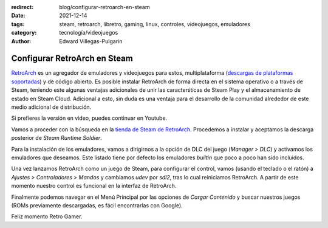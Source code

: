 :redirect: blog/configurar-retroarch-en-steam
:date: 2021-12-14
:tags: steam, retroarch, libretro, gaming, linux, controles, videojuegos, emuladores
:category: tecnología/videojuegos
:author: Edward Villegas-Pulgarin

Configurar RetroArch en Steam
=============================

`RetroArch <https://www.retroarch.com/>`_ es un agregador de emuladores y
videojuegos para estos, multiplataforma
(`descargas de plataformas soportadas <https://www.retroarch.com/?page=platforms>`_)
y de código abierto. Es posible instalar RetroArch de forma directa en el
sistema operativo o a través de Steam, teniendo este algunas ventajas
adicionales de unir las caracterśticas de Steam Play y el almacenamiento de
estado en Steam Cloud. Adicional a esto, sin duda es una ventaja para el
desarrollo de la comunidad alrededor de este medio adicional de distribución.

Si prefieres la versión en video, puedes continuar en Youtube.

.. youtube:: DIJTylhiHyo
   :align: center

Vamos a proceder con la búsqueda en la
`tienda de Steam de RetroArch <https://store.steampowered.com/app/1118310/RetroArch/>`_.
Procedemos a instalar y aceptamos la descarga posterior de
*Steam Runtime Soldier*.

Para la instalación de los emuladores, vamos a dirigirnos a la opción de DLC
del juego (*Manager > DLC*) y activamos los emuladores que deseamos. Este
listado tiene por defecto los emuladores *builtin* que poco a poco han sido
incluidos.

Una vez lanzamos RetroArch como un juego de Steam, para configurar el control,
vamos (usando el teclado o el ratón) a *Ajustes > Controladores > Mandos* y
cambiamos `udev` por `sdl2`, tras lo cual reiniciamos RetroArch. A partir de
este momento nuestro control es funcional en la interfaz de RetroArch.

Finalmente podemos navegar en el Menú Principal por las opciones de
*Cargar Contenido* y buscar nuestros juegos (ROMs previamente descargadas, es
fácil encontrarlas con Google).

Feliz momento Retro Gamer.


